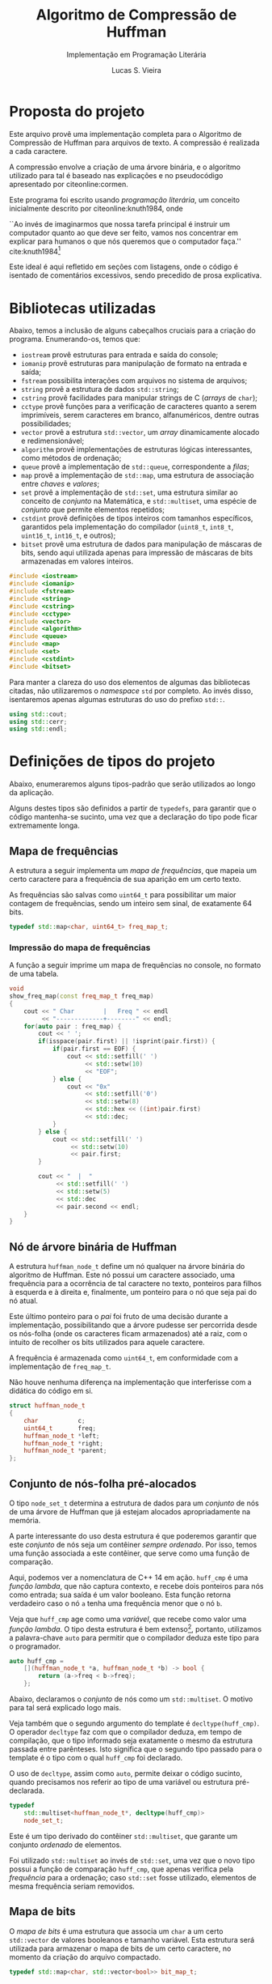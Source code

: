 #+TITLE:       Algoritmo de Compressão de Huffman
#+SUBTITLE:    Implementação em Programação Literária
#+AUTHOR:      Lucas S. Vieira
#+EMAIL:       lucasvieira@protonmail.com
#+DESCRIPTION: Implementação do método de compressão de Huffman em C++.
#+KEYWORDS:    huffman, cpp, documentação, algoritmos, estruturas de dados
#+LANGUAGE:    pt_BR
#+PROPERTY:    header-args:cpp :eval no :main no :tangle huffman.cpp
#+PROPERTY:    header-args:dot :cache yes :cmdline -Kdot -Tpng
#+STARTUP:     content

:ABNTEX2:
#+OPTIONS: toc:nil title:nil
#+LANGUAGE: pt_BR
#+BIND: org-latex-hyperref-template "\\definecolor{blue}{RGB}{41,5,195}\n\\makeatletter\n\\hypersetup{\n    pdftitle={%t},\n    pdfauthor={%a},\n    pdfkeywords={%k},\n    pdfsubject={%d},\n    pdfcreator={%c},\n    colorlinks=true,\n    linkcolor=black,\n    citecolor=black,\n    filecolor=black,\n    urlcolor=black,\n    bookmarksdepth=4\n}\n\\makeatother"

#+LATEX_CLASS: abntex2
#+LATEX_CLASS_OPTIONS: [article,12pt,openany,oneside,a4paper,chapter=TITLE,hyphen,english,brazil,chapter=TITLE,sumario=tradicional]

#+LATEX_HEADER: \usepackage{times}
#+LATEX_HEADER: \usepackage[utf8]{inputenc}
#+LATEX_HEADER: \usepackage[T1]{fontenc}
#+LATEX_HEADER: \usepackage{color}
#+LATEX_HEADER: \usepackage{microtype}
#+LATEX_HEADER: \usepackage{titlesec}
#+LATEX_HEADER: \usepackage[brazilian, hyperpageref]{backref}
#+LATEX_HEADER: \usepackage{hyperref}
#+LATEX_HEADER: \usepackage[alf,abnt-emphasize=bf,abnt-doi=link]{abntex2cite}
# #+LATEX_HEADER: \usepackage{indentfirst}
#+LATEX_HEADER: \usepackage{amssymb}
#+LATEX_HEADER: \usepackage{amsmath}
#+LATEX_HEADER: \usepackage{multicol}
#+LATEX_HEADER: \usepackage{graphicx}
#+LATEX_HEADER: \usepackage{minted}
#+LATEX_HEADER: \usepackage{indentfirst}

# Seções e subseções em Times
#+LATEX_HEADER: \titleformat{\chapter}{\normalfont\large\bfseries\uppercase}{}{0pt}{\space}
#+LATEX_HEADER: \titleformat{\section}{\normalfont\normalsize\bfseries\uppercase}{}{0pt}{\thesection\space}
#+LATEX_HEADER: \titleformat{\subsection}{\normalfont\normalsize\bfseries}{}{0pt}{\thesubsection\space}
#+LATEX_HEADER: \titleformat{\subsubsection}{\normalfont\normalsize\bfseries}{}{0pt}{\thesubsubsection\space}
#+LATEX_HEADER: \titleformat{\paragraph}{\normalfont\normalsize\itshape}{}{0pt}{\theparagraph\space}

# Espaçamento
#+LATEX_HEADER: \setlength{\parindent}{1.5cm}
#+LATEX_HEADER: \setlrmarginsandblock{3cm}{2cm}{*}
#+LATEX_HEADER: \setulmarginsandblock{2.5cm}{2.5cm}{*}
#+LATEX_HEADER: \checkandfixthelayout

#+LATEX_HEADER: \makeindex
:END:

:FONTES:
#+LATEX_HEADER: \usepackage{ifxetex}
#+LATEX_HEADER: \ifxetex
#+LATEX_HEADER: \usepackage{mathspec}
#+LATEX_HEADER: \setmonofont[Scale=0.8]{APL385 Unicode}
#+LATEX_HEADER: \fi

# Tamanhos e fontes de seções
#+LATEX_HEADER: \renewcommand{\ABNTEXchapterfontsize}{\normalsize} 
#+LATEX_HEADER: \renewcommand{\ABNTEXsectionfontsize}{\normalsize}
#+LATEX_HEADER: \renewcommand{\ABNTEXsubsectionfontsize}{\normalsize}
#+LATEX_HEADER: \renewcommand{\ABNTEXsubsubsectionfontsize}{\normalsize}

# Fontes das seções e subseções em negrito
#+LATEX_HEADER: \renewcommand{\ABNTEXchapterfont}{\normalfont\bfseries} 
#+LATEX_HEADER: \renewcommand{\ABNTEXsectionfont}{\normalfont\bfseries}
#+LATEX_HEADER: \renewcommand{\ABNTEXsubsectionfont}{\normalfont}
#+LATEX_HEADER: \renewcommand{\ABNTEXsubsubsectionfont}{\normalfont}

# Código
# Número de linhas
#+LATEX_HEADER: \setminted{linenos=true}

# Quebra de linhas
#+LATEX_HEADER: \setminted{breaklines=true}

# Tabs
#+LATEX_HEADER: \setminted{obeytabs}
:END:

:METADADOS:
# #+LATEX_HEADER: \titulo{Exportando Org Mode para \LaTeX}
# #+LATEX_HEADER: \author{Lucas Vieira}
#+LATEX_HEADER: \preambulo{Implementação de código em C++ associada ao Trabalho Final da disciplina de Algoritmos e Estruturas de Dados III, envolvendo o Algoritmo de Compressão de Huffman para caracteres de arquivos em texto-plano.\par{}Docente: Ana Carolina Rodrigues}
#+LATEX_HEADER: \local{Diamantina}
#+LATEX_HEADER: \instituicao{Universidade Federal dos Vales do Jequitinhonha e do Mucuri}
#+LATEX_HEADER: \tipotrabalho{Artigo}
# #+LATEX_HEADER: \orientador{Fulano}
# #+LATEX_HEADER: \coorientador{Ciclano}
:END:

:PRETEXTUAL:
# Espaçamento de 1.5 entre linhas
#+LATEX: \OnehalfSpacing

# Sinaliza início dos elementos pré-textuais
#+LATEX: \pretextual

# Capa do trabalho
# #+LATEX: \imprimircapa

# Folha de rosto
# #+LATEX: \imprimirfolhaderosto
# #+LATEX: \newpage

# Título
#+LATEX: \maketitle

# Índice
#+TOC: headlines:1
#+LATEX: \newpage
#+LATEX: \textual
:END:

:LICENCIAMENTO:
#+begin_src cpp :exports none
/*
 ,************************************************
 ,* Huffman Compress/Decompress v1.0             *
 ,* Copyright (c) 2020 Lucas S. Vieira           *
 ,*                                              *
 ,* Este codigo e distribuido sob a licenca MIT. *
 ,* Veja o arquivo LICENSE pra mais detalhes.    *
 ,************************************************
 ,*/
#+end_src
:END:

#+LATEX: \chapter{Introdução}

* Proposta do projeto

Este arquivo provê uma implementação completa para o Algoritmo de
Compressão de Huffman para arquivos de texto. A compressão é realizada
a cada caractere.

A compressão envolve a criação de uma árvore binária, e o algoritmo
utilizado para tal é baseado nas explicações e no pseudocódigo
apresentado por citeonline:cormen.

Este programa foi escrito usando /programação literária/, um conceito
inicialmente descrito por citeonline:knuth1984, onde

#+begin_citacao
``Ao invés de imaginarmos que nossa tarefa principal é instruir
um computador quanto ao que deve ser feito, vamos nos concentrar em
explicar para humanos o que nós queremos que o computador faça.''
cite:knuth1984[fn:2]
#+end_citacao

Este ideal é aqui refletido em seções com listagens, onde o código é
isentado de comentários excessivos, sendo precedido de prosa
explicativa.

* Bibliotecas utilizadas

Abaixo, temos a inclusão de alguns cabeçalhos cruciais para a criação
do programa. Enumerando-os, temos que:

- =iostream= provê estruturas para entrada e saída do console;
- =iomanip= provê estruturas para manipulação de formato na entrada e
  saída;
- =fstream= possibilita interações com arquivos no sistema de arquivos;
- =string= provê a estrutura de dados =std::string=;
- =cstring= provê facilidades para manipular strings de C (/arrays/ de
  =char=);
- =cctype= provê funções para a verificação de caracteres quanto a serem
  imprimíveis, serem caracteres em branco, alfanuméricos, dentre
  outras possibilidades;
- =vector= provê a estrutura =std::vector=, um /array/ dinamicamente
  alocado e redimensionável;
- =algorithm= provê implementações de estruturas lógicas interessantes,
  como métodos de ordenação;
- =queue= provê a implementação de =std::queue=, correspondente a /filas/;
- =map= provê a implementação de =std::map=, uma estrutura de associação
  entre /chaves/ e /valores/;
- =set= provê a implementação de =std::set=, uma estrutura similar ao
  conceito de /conjunto/ na Matemática, e =std::multiset=, uma espécie de
  /conjunto/ que permite elementos repetidos;
- =cstdint= provê definições de tipos inteiros com tamanhos específicos,
  garantidos pela implementação do compilador (=uint8_t=, =int8_t=,
  =uint16_t=, =int16_t=, e outros);
- =bitset= provê uma estrutura de dados para manipulação de máscaras de
  bits, sendo aqui utilizada apenas para impressão de máscaras de bits
  armazenadas em valores inteiros.

#+begin_src cpp
#include <iostream>
#include <iomanip>
#include <fstream>
#include <string>
#include <cstring>
#include <cctype>
#include <vector>
#include <algorithm>
#include <queue>
#include <map>
#include <set>
#include <cstdint>
#include <bitset>
#+end_src

Para manter a clareza do uso dos elementos de algumas das bibliotecas
citadas, não utilizaremos o /namespace/ =std= por completo. Ao invés
disso, isentaremos apenas algumas estruturas do uso do prefixo =std::=.

#+begin_src cpp
using std::cout;
using std::cerr;
using std::endl;
#+end_src

#+LATEX: \newpage
#+LATEX: \chapter{Preparação de tipos-base}

* Definições de tipos do projeto

Abaixo, enumeraremos alguns tipos-padrão que serão utilizados ao longo
da aplicação.

Alguns destes tipos são definidos a partir de =typedefs=, para garantir
que o código mantenha-se sucinto, uma vez que a declaração do tipo
pode ficar extremamente longa.

** Mapa de frequências

A estrutura a seguir implementa um /mapa de frequências/, que mapeia um
certo caractere para a frequência de sua aparição em um certo texto.

As frequências são salvas como =uint64_t= para possibilitar um maior
contagem de frequências, sendo um inteiro sem sinal, de exatamente 64
bits.

#+begin_src cpp
typedef std::map<char, uint64_t> freq_map_t;
#+end_src

*** Impressão do mapa de frequências

A função a seguir imprime um mapa de frequências no console, no
formato de uma tabela.

#+begin_src cpp
void
show_freq_map(const freq_map_t freq_map)
{
    cout << " Char        |   Freq " << endl
         << "-------------+--------" << endl;
    for(auto pair : freq_map) {
        cout << ' ';
        if(isspace(pair.first) || !isprint(pair.first)) {
            if(pair.first == EOF) {
                cout << std::setfill(' ')
                     << std::setw(10)
                     << "EOF";
            } else {
                cout << "0x"
                     << std::setfill('0')
                     << std::setw(8)
                     << std::hex << ((int)pair.first)
                     << std::dec;
            }
        } else {
            cout << std::setfill(' ')
                 << std::setw(10)
                 << pair.first;
        }
        
        cout << "  |  "
             << std::setfill(' ')
             << std::setw(5)
             << std::dec
             << pair.second << endl;
    }
}
#+end_src

** Nó de árvore binária de Huffman

A estrutura =huffman_node_t= define um nó qualquer na árvore binária do
algoritmo de Huffman. Este nó possui um caractere associado, uma
frequência para a ocorrência de tal caractere no texto, ponteiros para
filhos à esquerda e à direita e, finalmente, um ponteiro para o nó que
seja pai do nó atual.

Este último ponteiro para o /pai/ foi fruto de uma decisão durante a
implementação, possibilitando que a árvore pudesse ser percorrida
desde os nós-folha (onde os caracteres ficam armazenados) até a raiz,
com o intuito de recolher os bits utilizados para aquele caractere.

A frequência é armazenada como =uint64_t=, em conformidade com a
implementação de =freq_map_t=.

Não houve nenhuma diferença na implementação que interferisse com a
didática do código em si.

#+begin_src cpp
struct huffman_node_t
{
    char           c;
    uint64_t       freq;
    huffman_node_t *left;
    huffman_node_t *right;
    huffman_node_t *parent;
};
#+end_src

** Conjunto de nós-folha pré-alocados

O tipo =node_set_t= determina a estrutura de dados para um /conjunto/ de
nós de uma árvore de Huffman que já estejam alocados apropriadamente
na memória.

A parte interessante do uso desta estrutura é que poderemos garantir
que este /conjunto/ de nós seja um contêiner /sempre ordenado/. Por isso,
temos uma função associada a este contêiner, que serve como uma função
de comparação.

Aqui, podemos ver a nomenclatura de C++ 14 em ação. =huff_cmp= é uma
/função lambda/, que não captura contexto, e recebe dois ponteiros para
nós como entrada; sua saída é um valor booleano. Esta função retorna
verdadeiro caso o nó =a= tenha uma frequência menor que o nó =b=.

Veja que =huff_cmp= age como uma /variável/, que recebe como valor uma
/função lambda/. O tipo desta estrutura é bem extenso[fn:1], portanto,
utilizamos a palavra-chave =auto= para permitir que o compilador deduza
este tipo para o programador.

#+begin_src cpp
auto huff_cmp =
    [](huffman_node_t *a, huffman_node_t *b) -> bool {
        return (a->freq < b->freq);
    };
#+end_src

Abaixo, declaramos o /conjunto/ de nós como um =std::multiset=. O motivo
para tal será explicado logo mais.

Veja também que o segundo argumento do template é
=decltype(huff_cmp)=. O operador =decltype= faz com que o compilador
deduza, em tempo de compilação, que o tipo informado seja exatamente o
mesmo da estrutura passada entre parênteses. Isto significa que o
segundo tipo passado para o template é o tipo com o qual =huff_cmp= foi
declarado.

O uso de =decltype=, assim como =auto=, permite deixar o código sucinto,
quando precisamos nos referir ao tipo de uma variável ou estrutura
pré-declarada.

#+begin_src cpp
typedef
    std::multiset<huffman_node_t*, decltype(huff_cmp)>
    node_set_t;
#+end_src

Este é um tipo derivado do contêiner =std::multiset=, que garante um
conjunto /ordenado/ de elementos.

Foi utilizado =std::multiset= ao invés de =std::set=, uma vez que o novo
tipo possui a função de comparação =huff_cmp=, que apenas verifica pela
/frequência/ para a ordenação; caso =std::set= fosse utilizado, elementos
de mesma frequência seriam removidos.

** Mapa de bits

O /mapa de bits/ é uma estrutura que associa um =char= a um certo
=std::vector= de valores booleanos e tamanho variável. Esta estrutura
será utilizada para armazenar o mapa de bits de um certo caractere, no
momento da criação do arquivo compactado.

#+begin_src cpp
typedef std::map<char, std::vector<bool>> bit_map_t;
#+end_src

*** Impressão do mapa de bits

A função a seguir toma uma referência a um mapa de bits qualquer e
imprime-o na tela, mostrando um caractere à esquerda e os bits
associados ao mesmo à direita. Caso o caractere seja branco ou
não-imprimível (espaços, fim-de-arquivo, etc.), a função mostrará seu
valor em hexadecimal.

#+begin_src cpp
void
print_bitmap(bit_map_t &bitmap)
{
    for(auto pair : bitmap) {
        if(isspace(pair.first) || !isprint(pair.first)) {
            if(pair.first == EOF) {
                cout << std::setfill(' ')
                     << std::setw(10) << "EOF";
            } else {
                cout << "0x"
                     << std::setfill('0')
                     << std::setw(8)
                     << std::hex << ((int)pair.first)
                     << std::dec;
            }
        } else {
            cout << std::setfill(' ')
                 << std::setw(10)
                 << pair.first;
        }
        cout << " => ";
        for(auto bit : pair.second) {
            cout << (bit ? '1' : '0');
        }
        cout << endl;
    }
}
#+end_src

** Mapa de caracteres (mapa reverso de bits)

O /mapa de caracteres/ é uma estrutura similar ao /mapa de bits/, porém
invertida: temos associações entre /vetores de bits/ como chaves para
/caracteres/. Esta estrutura é utilizada ao traduzir um arquivo
encriptado para texto novamente.

#+begin_src cpp
typedef std::map<std::vector<bool>, char> char_map_t;
#+end_src

*** Impressão do mapa de caracteres (mapa reverso de bits)

Esta função realiza o exato mesmo trabalho de =print_bitmap=, porém de
forma invertida, em adequação com o mapa de caracteres.

#+begin_src cpp
void
print_charmap(char_map_t &charmap)
{
    for(auto pair : charmap) {
        if(isspace(pair.second) || !isprint(pair.second)) {
            if(pair.second == EOF) {
                cout << std::setfill(' ')
                     << std::setw(10) << "EOF";
            } else {
                cout << "0x"
                     << std::setfill('0')
                     << std::setw(8)
                     << std::hex << ((int)pair.second)
                     << std::dec;
            }
        } else {
            cout << std::setfill(' ')
                 << std::setw(10)
                 << pair.second;
        }
        cout << " <= ";
        for(auto bit : pair.first) {
            cout << (bit ? '1' : '0');
        }
        cout << endl;
    }
}
#+end_src

#+LATEX: \newpage
#+LATEX: \chapter{Implementação do algoritmo}

* Cálculo de frequências

Precisamos construir um mapa de todas as frequências de caracteres
para o arquivo-texto lido. Para tanto, recebemos um /stream/ de entrada
qualquer (que pode ser o arquivo em questão), e lemos os caracteres
até chegarmos ao fim do arquivo. Também recebemos um =freq_map_t= por
/referência/, onde salvaremos nossa contagem de frequências.

Veja que, como =freq_map_t= nada mais é que um =std::map=, podemos
usufruir da criação de uma entrada neste mapa através do uso direto da
chave. A entrada é inserida implicitamente, e a frequência é
inicializada com zero.

Esta contagem de caracteres também utiliza o caractere de
fim-de-arquivo (=EOF=), o que auxilia no momento da descompressão.

#+begin_src cpp
void
count_characters(std::istream &stream, freq_map_t &freq)
{
    while(stream.good()) {
        char c = stream.get();
        freq[c]++;
    }
}
#+end_src

* Construção do conjunto de nós com frequência

A função a seguir constrói um /conjunto de nós/ da árvore binária de
Huffman, baseado no /mapa de frequências/ repassado. Os nós gerados são
todos nós-folha, em preparação para a execução do Algoritmo de Huffman
para a criação da árvore binária.

É interessante notar que este conjunto, pela natureza de sua
declaração, garante que o mesmo esteja sempre ordenado. Mais
informações a respeito disto serão dadas a seguir.

Os nós criados também tem seus ponteiros de /pai/, /esquerda/ e /direita/
inicializados como nulos. Aqui, utilizamos a estrutura =nullptr= para
indicar a nulidade de um ponteiro, em conformidade com o padrão de C++
moderno. O uso de =nullptr= garante que este valor seja sempre um
/ponteiro/, enquanto o uso de =NULL= poderia ser confundido com um número
inteiro qualquer.

#+begin_src cpp
node_set_t
build_freq_nodeset(const freq_map_t &freqs)
{
    node_set_t freq_nodes(huff_cmp);

    // Percorra os pares (caractere, frequencia),
    // criando nós-folha para cada um e adicionando-os
    // ao conjunto de nós
    for(auto pair : freqs) {
        huffman_node_t *node = new huffman_node_t;
        node->c    = pair.first;
        node->freq = pair.second;
        node->left = node->right = node->parent = nullptr;
        freq_nodes.insert(node);
    }
    
    return freq_nodes;
}
#+end_src

** Extração do elemento de menor frequência

A função a seguir extrai o elemento de /menor frequência/ no conjunto de
nós do tipo =node_set_t=.

Como =node_set_t= é um contêiner /automaticamente ordenado/ de elementos,
a função =extract_minimum= apenas /remove/ e /retorna/ o primeiro elemento
deste contêiner.

#+begin_src cpp
huffman_node_t*
extract_minimum(node_set_t &freq_nodes)
{
    if(freq_nodes.empty())
        return nullptr;

    huffman_node_t *ret = *freq_nodes.begin();
    freq_nodes.erase(freq_nodes.begin());
    return ret;
}
#+end_src

* Algoritmo de Huffman

Seja =C= o conjunto de nós-folha desconexos, cada qual contendo
informações a respeito da frequência de um certo caractere do alfabeto
do arquivo tratado. Sendo assim, citeonline:cormen institui o seguinte
algoritmo para criação de uma árvore binária de frequências dos
caracteres, como exposto no Listing [[huffman_pseudocodigo]].

#+NAME: huffman_pseudocodigo
#+CAPTION: Algoritmo de Huffman. Fonte: citeonline:cormen (adaptado)
#+begin_src text :tangle no
função Huffman(C)
    n = |C|
    Q = C
    para i = 1 até n-1
    |   x = Extrair-Mínimo(Q)
    |   y = Extrair-Mínimo(Q)
    |   crie um novo nó z
    |   z.esquerda = x
    |   z.direita  = y
    |   z.freq     = x.freq + y.freq
    |   Inserir(Q, z)
    fim do laço
    retorne Extrair-Mínimo(Q)
fim da função
#+end_src

Onde =n= é a cardinalidade de =C=, e =Q= é uma cópia do conjunto =C= a ser
utilizada no algoritmo.

Este algoritmo institui a criação da árvore binária através da junção
dos nós de menor frequência sob novos nós-pai que não armazenam
valores, mas armazenam a soma das frequências de seus filhos.

O objetivo da criação desta árvore é determinar uma codificação, em
/bits/, para cada um dos caracteres que aparecem no arquivo-texto. Para
determinar este código, basta percorrer a árvore a partir da raiz até
o nó do caractere em questão. Cada vez que o caminho for para a
/esquerda/, agregue um bit =0= à codificação; caso vá para a /direita/,
agregue um bit =1= à codificação.

#+NAME: fig:lipsum1_hufftree
#+CAPTION: Exemplo de árvore de Huffman gerada para um texto de um parágrafo.
#+ATTR_LATEX: :width \linewidth
[[file:img/lipsum1_hufftree.png]]

Podemos observar, na Figura [[fig:lipsum1_hufftree]], uma árvore binária de
Huffman gerada para um único arquivo-texto de um parágrafo (este texto
encontra-se presente na Seção [[sec:lipsum1]] dos Apêndices). Veja que
há, também um único nó representado em notação hexadecimal; este nó
corresponde ao caractere de fim-de-arquivo para o arquivo em questão.

Podemos implementar diretamente este algoritmo, usando a mesma
nomenclatura apresentada, como pode ser visto no código a seguir.


#+begin_src cpp
huffman_node_t*
huffman(const node_set_t &C)
{
    size_t     n = C.size();
    node_set_t Q(C);
    
    for(auto i = 1u; i <= n - 1u; i++) {
        huffman_node_t *x, *y;
        x = extract_minimum(Q);
        y = extract_minimum(Q);

        // Crie um novo nó 'z'
        huffman_node_t *z = new huffman_node_t;
        z->c = '\0'; // Sem caractere associado
        z->parent = nullptr;

        z->left  = x;
        z->right = y;
        x->parent = y->parent = z;
        z->freq = x->freq + y->freq;
        
        Q.insert(z);
    }
    return extract_minimum(Q);
}
#+end_src

A ordenação implícita dos conjuntos de nós =C= e =Q= garante que, na
criação do novo nó, sua inserção no conjunto =Q= seja exatamente em sua
posição apropriada.

É necessário ressaltar também que, aos nós sem um caractere
associado (que são apenas utilizados para cálculo de frequência), é
atribuído o caractere =NUL= (='\0'=). Como este caractere não é
normalmente utilizado na escrita de arquivos-texto, podemos tratar
quaisquer nós que não estejam associados a este caractere como
nós-folha.

Arquivos com alfabetos mais variados possuem árvores ainda maiores. A
Figura [[fig:lipsum2_hufftree]] exemplifica mais uma árvore, gerada para o
arquivo exemplificado na Seção [[sec:lipsum2]] dos Apêndices. Este arquivo
constitui-se de cinco parágrafos de texto em latim, gerado
automaticamente para teste de tipografia.

#+NAME: fig:lipsum2_hufftree
#+CAPTION: Exemplo de árvore de Huffman gerada para um texto de cinco parágrafos.
#+ATTR_LATEX: :width \linewidth
[[file:img/lipsum2_hufftree.png]]

* Árvore binária de Huffman

Nesta seção, discutiremos todos os processos relacionados ao
gerenciamento da estrutura de árvore binária em si, envolvendo sua
construção a partir da invocação do algoritmo de Huffman e outras
operações pertinentes para a mesma.

** Construção da árvore

A seguir, temos o processo de criação da árvore de Huffman em si,
responsável pela invocação do algoritmo de Huffman.

Primeiramente, criamos um mapa de frequências para cada letra. Este
algoritmo envolve nada mais que receber um /stream/[fn:3] de entrada,
onde lemos os caracteres um a um, para dentro de um mapa do tipo
=freq_map_t=.

#+begin_src cpp
freq_map_t
build_frequency_map(std::istream &is)
{
    freq_map_t freq;
    count_characters(is, freq);
    return freq;
}
#+end_src

Em seguida, temos uma função que retorna o ponteiro para a raiz de uma
árvore a ser criada. Para tanto, tomamos um mapa de frequências,
construímos um conjunto de nós-folha desconexos com este mapa, e então
aplicamos o algoritmo de huffman neste conjunto, produzindo a raiz de
nossa árvore.

#+begin_src cpp
huffman_node_t*
build_huffman_tree(freq_map_t &freq)
{
    // Cria um conjunto de nós-folha
    node_set_t leaf_set = build_freq_nodeset(freq);
    
    // Execute o algoritmo de Huffman, criando
    // a árvore em si
    auto tree_root = huffman(leaf_set);

    return tree_root;
}
#+end_src

** Destruição da árvore

A destruição da árvore de Huffman, uma vez utilizada, perpassa apenas
a deleção recursiva dos nós, a partir da raiz. Não precisamos de
nenhum tipo de remoção especial para tal.

Esta função foi criada apenas para que não ocorra vazamentos de
memória durante a execução do programa.

#+begin_src cpp
void
destroy_tree(huffman_node_t *root)
{
    if(!root) return;
    destroy_tree(root->left);
    destroy_tree(root->right);
    delete root;
}
#+end_src

** Gerar conjunto de nós-folha

Esta função percorre uma árvore em nível, criando um conjunto de
nós-folha da árvore. Um nó-folha é um nó que possui um caractere
associado, não sendo apenas um nó de frequência.

#+begin_src cpp
node_set_t
find_leaves(huffman_node_t *root)
{
    node_set_t leaves(huff_cmp);
    
    std::queue<huffman_node_t*> node_queue;
    node_queue.push(root);
    
    while(!node_queue.empty()) {
        huffman_node_t *node = node_queue.front();
        node_queue.pop();

        if(node->c == '\0') {
            node_queue.push(node->left);
            node_queue.push(node->right);
        } else {
            leaves.insert(node);
        }
    }
    return leaves;
}
#+end_src

** Impressão gráfica da árvore

Nesta seção, explanaremos alguns algoritmos para que uma árvore gerada
possa ser mostrada na tela de forma gráfica. Para tanto, usamos a
ferramenta GraphViz.

O objetivo aqui é gerar o código para que esta ferramenta possa
produzir uma visualização gráfica para a árvore.

A geração do código para a ferramenta independe de um meio
externo. Todavia, a visualização gráfica da árvore depende do
compilador para o código gerado (=dot=), de um visualizador de imagens
específico (=feh=) e de um visualizador de arquivos GraphViz
(=xdot=). Caso estes programas não estejam em seu sistema, estes códigos
poderão ausentar-se na compilação totalmente, como se não existissem
no programa.

*** Geração de código GraphViz

Esta função percorre a árvore de uma maneira específica e, neste
processo, escreve, em um /stream/ de saída, um código que represente a
árvore em si. Assumimos que o /stream/ de saída esteja aberto e seja
válido.

#+begin_src cpp
void
gen_graphviz(std::ostream& oss, const huffman_node_t *node)
{
    // Print graphviz header
    oss << "graph G {" << std::endl
        << "\tbgcolor=\"#00000000\";" << std::endl
        << "\tgraph["
        << "ranksep = \"0.2\", "
        << "fixedsize = true];" << std::endl
        << "\tnode[shape=circle, "
        << "fontcolor=black, "
        << "fillcolor=white, "
        << "style=filled];" << std::endl;

    std::queue<const huffman_node_t*> nodes;
    if(node) nodes.push(node);

    while(!nodes.empty()) {
        const huffman_node_t *front = nodes.front();
        nodes.pop();

        // Print node properties
        oss << "\tp" << std::hex
            << ((long long int)front)
            << std::dec;
        if(front->c == '\0') {
            oss << "[label=\""
                << front->freq
                << "\"];" << std::endl;
        } else {
            oss << "[shape=record, "
                << "label=\"";
            if(isspace(front->c) || !isprint(front->c)) {
                if(front->c == EOF) {
                    oss << "EOF";
                } else {
                    oss << "0x" << std::hex
                        << std::setfill('0')
                        << std::setw(2)
                        << ((int)front->c)
                        << std::dec;
                }
            } else {
                oss << '\'';
                if(front->c == '\'') {
                    oss << "\\\'";
                } else if(front->c == '\"') {
                    oss << "\\\"";
                } else if(front->c == '<') {
                    oss << "\\<";
                } else if(front->c == '>') {
                    oss << "\\>";
                } else if(front->c == '{') {
                    oss << "\\<";
                } else if(front->c == '}') {
                    oss << "\\>";
                } else {
                    oss << front->c;
                }
                   oss << '\'';
            }
            oss << " | " << front->freq
                << "\"];" << endl;
        }
        
        // Print node children
        if(front->left) {
            oss << "\tp" << std::hex
                << ((long long int)front)
                << std::dec
                << ":sw -- "
                << "p" << std::hex
                << ((long long int)front->left)
                << std::dec << ":n"
                << "[label=\"0\"];"
                << endl;
            // Enqueue existing child
            nodes.push(front->left);
        }
        
        if(front->right) {
            oss << "\tp" << std::hex
                << ((long long int)front)
                << std::dec
                << ":se -- "
                << "p" << std::hex
                << ((long long int)front->right)
                << std::dec << ":n"
                << "[label=\"1\"];"
                << endl;
            nodes.push(front->right);
        }
    }
    
    oss << '}' << std::endl;
}
#+end_src

*** Impressão de código GraphViz

Esta função invoca o gerador de código anterior para o /stream/ de saída
padrão, efetivamente mostrando o código na tela.

#+begin_src cpp
void
print_graphviz(const huffman_node_t *node)
{
    gen_graphviz(cout, node);
}
#+end_src

*** Salvamento temporário de código GraphViz

Esta função salva temporariamente o código de visualização no arquivo
=/tmp/huffmantree.dot=.

Veja que este código só será salvo se seu sistema possuir a ferramenta
=dot=. Do contrário, esta função não será incluída na compilação.

#+begin_src cpp
#ifdef USE_GRAPHVIZ
void
save_graphviz(const huffman_node_t *node)
{
    std::ofstream out;
    out.open("/tmp/huffmantree.dot");

    if(!out.is_open()) {
        cerr << "Erro ao gerar o arquivo temporario GraphViz"
             << endl;
        return;
    }

    gen_graphviz(out, node);
    out.close();
}
#endif
#+end_src

*** Exibição gráfica do código GraphViz

Esta função salva o código da árvore em um arquivo temporário e invoca
uma das ferramentas de visualização gráfica do usuário. Veja que esta
função só realmente fará alguma coisa caso o compilador =dot= existir no
seu sistema.

Se =interact= valer =false=, então uma imagem para a árvore será gerada no
arquivo =/tmp/huffmantree.png=, e o visualizador de imagens =feh= será
mostrado. Veja que esta visualização só estará disponível se =feh=
existir no seu sistema.

Caso =interact= seja =true=, então o visualizador =xdot= abrirá diretamente
o arquivo =/tmp/huffmantree.dot=, de forma interativa. Esta visualização
também só está disponível quando =xdot= está presente no sistema.

#+begin_src cpp
void
show_graphviz(const huffman_node_t *node, bool interact = false)
{
#ifdef USE_GRAPHVIZ
    save_graphviz(node);

    if(!interact) {
        if(system("/usr/bin/dot "
                  "/tmp/huffmantree.dot "
                  "-Kdot "
                  "-Tpng "
                  "-o /tmp/huffmantree.png")) {
            cerr << "Erro ao gerar a imagem temporaria" << endl;
            return;
        }

#ifdef USE_FEH        
        if(system("/usr/bin/feh "
                  "/tmp/huffmantree.png")) {
            cerr << "Erro ao mostrar a imagem temporaria" << endl;
            return;
        }
#endif // USE_FEH
    } else {
#ifdef USE_XDOT
        if(system("/usr/bin/xdot "
                  "/tmp/huffmantree.dot &")) {
            cerr << "Erro ao mostrar a arvore" << endl;
            return;
        }
#endif // USE_XDOT
    }
#endif // USE_GRAPHVIZ
}
#+end_src

* Criação do mapa de bits para cada caractere

A criação do mapa de bits para um caractere qualquer envolve
determinar, a partir de trajetos para a /esquerda/ e para a /direita/, a
quantidade de bits necessários para representar um caractere
específico, bem como quais são estes bits.

Determinar os bits necessários para representar uma letra envolvem
percorrer a árvore desde a raiz até o nó-objetivo e, para cada vez que
o caminho envolver a ida para a /esquerda/, determina-se o uso de um bit
=0=; no caso de uma ida para a /direita/, determina-se o uso de um bit =1=.

Novos bits são adicionados ao fim da máscara representacional até que
o nó-folha em questão seja alcançado.

#+NAME: fig:teste1_hufftree
#+CAPTION: Exemplo de árvore de Huffman gerada para o texto =abba is bad.=
#+ATTR_LATEX: :width \linewidth
[[file:img/teste1_hufftree.png]]

Vejamos o exemplo da árvore na Figura [[fig:teste1_hufftree]]. A
representação do caractere de Espaço (=0x20=) envolve a seguinte
trajetória a partir da raiz: /direita/, /esquerda/, /esquerda/. Portanto,
serão necessários três bits para este caractere: =100=.

Comparativamente, o caractere =i= necessitará de quatro bits, sendo eles
=1110=.

Esta dedução pode ser implementada de muitas formas. O método aqui
escolhido envolve realizar o caminho contrário ao sugerido: começamos
a partir das folhas, e acumulamos os bits até chegarmos à raiz. Por
fim, a ordem dos bits acumulados é invertida. Veja o pseudocódigo a
seguir.

#+begin_src text :tangle no
função Cria-Mapa-de-Bits(A)
    crie um mapa de bits M
    F = Encontrar-Folhas(A)
    R = Raiz(A)
    para cada Folha em F
    |   Ponteiro = Folha
    |   C = Folha.caractere
    |   enquanto Ponteiro não é R
    |   |   se Filho-Esquerdo(Ponteiro)
    |   |   |   Anexa-Ao-Fim(M[C], 0)
    |   |   senão
    |   |   |   Anexa-Ao-Fim(M[C], 1)
    |   |   fim da comparação
    |   |   Ponteiro = Ponteiro.pai
    |   fim do laço
    |   Inverter(M[C])
    fim do laço
    retorne M
fim da função
#+end_src

Implementando diretamente este algoritmo, teremos o código a seguir.

#+begin_src cpp
bit_map_t
make_bit_map(huffman_node_t *root)
{
    bit_map_t bitmap;

    if(!root) return bitmap;

    node_set_t leaves = find_leaves(root);

    // Percorra todas as folhas, criando uma entrada no
    // charmap para cada uma delas
    for(auto leaf : leaves) {
        auto ptr = leaf;
        auto c   = leaf->c;
        while(ptr->parent) {
            // Insira o bit apropriado no final do vetor
            if(ptr == ptr->parent->left) {
                bitmap[c].push_back(false);
            } else {
                bitmap[c].push_back(true);
            }
            ptr = ptr->parent;
        }
        // Finalmente, inverta-o
        std::reverse(bitmap[c].begin(), bitmap[c].end());
    }

    return bitmap;
}
#+end_src

Após gerarmos este mapa de bits, tudo o que resta para a compactação
de um arquivo-texto é percorrê-lo novamente do início, lendo cada um
dos caracteres, e salvando em outro arquivo os bits correspondentes
àquele caractere.

#+LATEX: \newpage
#+LATEX: \chapter{Leitura e escrita para compactação}

* Gerenciamento de arquivos bit-a-bit

As estruturas a serem descritas a seguir foram criadas para a escrita
e recuperação de informações bit-a-bit.

Ao abrirmos um arquivo para leitura e escrita, estas operações não
podem ser feitas bit-a-bit; a menor unidade de informação que pode ser
recuperada ou escrita por vez em um arquivo é um byte. Portanto, estas
estruturas lidam com estes casos e com a escrita do mapa de bits do
arquivo.

** Cabeçalho do arquivo: mapa de bits

O cabeçalho de um arquivo compactado armazena o mapa de bits para as
informações que virão de forma subsequente. Para tanto, é essencial
especificar o formato de tal cabeçalho.

*** Definição

A definição do cabeçalho envolve duas estruturas diferentes: um /par/
(que determina a relação caractere e bits), e o cabeçalho em si.

Primeiramente, definimos o /par/. Este é composto das seguintes
informações:

- Um /caractere/, com o tamanho padrão de um =char=;
- O número de bits para sua correspondência em binário;
- A quantidade de bits não-utilizados ao final do último byte
  utilizado para armazenar a correspondência em binário;
- O número mínimo de bytes para armazenar a correspondência;
- Um /array/ dinamicamente alocado para os bytes de correspondência.

#+begin_src cpp
struct huffman_pair
{
    char     letter;
    uint32_t num_bits;
    uint8_t  dangling_bits;
    uint32_t num_bytes;
    uint8_t  *bits;
};
#+end_src

A definição do /cabeçalho/ envolve mais variáveis interessantes:

- Uma /bandeira/ de verificação do arquivo, onde espera-se os sete
  caracteres =HUFFMAN=, seguidos de um caractere =NUL= na oitava posição;
- O /tamanho do alfabeto/ para o arquivo, indicando a quantidade de
  /pares/ de correspondência a serem armazenados;
- A quantidade de bits não-utilizados ao final do último byte escrito
  no arquivo;
- Um /array/ dinamicamente alocado para todos os /pares/ do alfabeto.

#+begin_src cpp
struct huffman_header
{
    char         flag[8] = "HUFFMAN";
    uint64_t     alphabet_size;
    uint8_t      dangling_space;
    huffman_pair *letters;
};
#+end_src

*** Criação do cabeçalho

A função a seguir toma um mapa de bits específico e cria,
dinamicamente, um cabeçalho pré-populado com todas as informações
necessárias, exceto pela variável =dangling_space=, que deverá ser
definida com base nos dados que serão escritos no arquivo.

#+begin_src cpp
huffman_header
make_huffman_header(bit_map_t &bitmap)
{
    huffman_header h;
    h.alphabet_size = bitmap.size();
    h.letters = new huffman_pair[h.alphabet_size];

    auto itr = bitmap.begin();
    for(auto i = 0u; i < h.alphabet_size; i++) {
        h.letters[i].letter   = itr->first;
        h.letters[i].num_bits = itr->second.size();
        
        size_t arr_size = itr->second.size() / 8;
        if(itr->second.size() % 8) {
            arr_size++;
        }

        h.letters[i].bits      = new uint8_t[arr_size];
        h.letters[i].num_bytes = arr_size;

        { // Dump bits
            size_t current_byte = 0;
            uint8_t bit_buffer  = 0u;
            size_t current_bit  = 0;
            for(auto bit : itr->second) {
                if(current_bit == 8) {
                    h.letters[i].bits[current_byte] = bit_buffer;
                    bit_buffer  = 0u;
                    current_bit = 0;
                    current_byte++;
                }
            
                if(bit) {
                    bit_buffer |= ((uint8_t)(1u << (7u - current_bit)));
                }
                current_bit++;
            }
            // Dump last byte
            if(current_byte != arr_size)
                h.letters[i].bits[current_byte] = bit_buffer;
            // Store number of dangling bits
            h.letters[i].dangling_bits = 8u - current_bit;
        } // End of bit dump

        itr++;
    }
    return h;
}
#+end_src

*** Destruição do cabeçalho

Quando um cabeçalho armazenado na memória não for mais necessário, é
importante que esta função seja chamada para remover as alocações
dinâmicas em sua constituição.

#+begin_src cpp
void
destroy_huffman_header(huffman_header &h)
{
    for(auto i = 0u; i < h.alphabet_size; i++) {
        delete [] h.letters[i].bits;
    }
    delete [] h.letters;
}
#+end_src

*** Mostrando o cabeçalho na tela

Esta função imprime todas as informações contidas em um certo
cabeçalho, no console.

#+begin_src cpp
void
print_header(const huffman_header &h)
{
    cout << "flag:           " << h.flag           << endl
         << "alphabet_size:  " << h.alphabet_size  << endl
         << "dangling_space: "
         << (int)h.dangling_space << endl
         << "letters:" << endl;
    for(auto i = 0u; i < h.alphabet_size; i++) {
        auto letter = h.letters + i;
        cout << "\tletter:        ";
        if(isspace(letter->letter) || !isprint(letter->letter)) {
             cout << "0x" << std::hex
                  << std::setfill('0')
                  << std::setw(8)
                  << ((int)letter->letter)
                  << std::dec;
        } else {
            cout << letter->letter;
        }
        cout << endl;

        cout << "\tnum_bits:      " << letter->num_bits      << endl
             << "\tdangling_bits: "
             << (int)letter->dangling_bits << endl
             << "\tnum_bytes:     " << letter->num_bytes     << endl
             << "\tbits:          ";

        for(auto j = 0u; j < letter->num_bytes; j++) {
            std::bitset<8> x(letter->bits[j]);
            cout << x << ' ';
        }
        cout << std::dec << endl << endl;
    }
}
#+end_src

** Escritor de arquivo

A estrutura a seguir é uma /classe/, capaz de imprimir informações
bit-a-bit em um arquivo binário. A estrutura funciona utilizando uma
variável de /buffer/ com o tamanho de um byte; cada bit a ser escrito é
armazenado no local adequado para o mesmo e, quando o byte está cheio,
este é anexado ao final de um =std::vector= inteiro, que espera o
momento de efetivamente escrever as informações no arquivo.

O programador fica responsável por escrever o cabeçalho (já com o
espaço extra ao final ajustado) no arquivo, antes de realizar o
fechamento do mesmo com a escrita efetiva das informações.

#+begin_src cpp
class FileWriter
{
private:
    uint8_t              bit_buffer;
    uint8_t              buffered_bits;
    std::ofstream        stream;
    std::vector<uint8_t> written_bytes;
    
    void dump_bits();

public:
    FileWriter();
    ~FileWriter();

    void open(const std::string filename);
    bool is_open() const;
    void close();
    void write_bits(std::vector<bool> &bits);
    void write_header(const huffman_header &head);
    int  get_dangling_space() const;
};
#+end_src

*** Construtor/Destrutor

O /construtor/ da classe inicia o /buffer/ e a contagem de bits com
zeros.

#+begin_src cpp
FileWriter::FileWriter()
{
    bit_buffer    = 0u;
    buffered_bits = 0u;
}
#+end_src

O /destrutor/ da classe realiza o fechamento do arquivo.

#+begin_src cpp
FileWriter::~FileWriter()
{
    this->close();
}
#+end_src

*** Macro para dump de variável em um stream binário

O /macro/ a seguir acelera a escrita de um certo valor em um /stream/ de
arquivo binário, reduzindo a verbosidade do código.

#+begin_src cpp
#define bin_write(s, x)                         \
    s.write((const char*)&x, sizeof x)
#+end_src

*** Registro de bytes cheios

O método a seguir é um método interno que toma o /buffer/ atualmente
preenchido e coloca-o ao final do vetor de bytes a serem escritos. O
buffer e a contagem de bits são, por fim, zerados novamente.

#+begin_src cpp
void
FileWriter::dump_bits()
{
    if(buffered_bits > 0u) {
        written_bytes.push_back(bit_buffer);
        buffered_bits = 0u;
        bit_buffer    = 0u;
    }
}
#+end_src

*** Abrir arquivo

Este método abre o arquivo informado para saída, especificando a
escrita de um arquivo binário.

#+begin_src cpp
void
FileWriter::open(const std::string filename) {
    stream.open(filename.c_str(), std::ios::binary);
}
#+end_src

*** Predicado para informar status do arquivo

Este método informa o /status/ de abertura do arquivo.

#+begin_src cpp
bool
FileWriter::is_open() const {
    return stream.is_open();
}
#+end_src

*** Fechar arquivo

Este método fecha o arquivo binário, desde que já esteja aberto.

O fechamento do arquivo também acarreta a adição imediata de quaisquer
bits no /buffer/ que já não tenham sido adicionados ao /vetor/ de
escrita. Logo após, todos os bytes do /vetor/ de escrita serão
sequencialmente inseridos no arquivo binário, que será então fechado.

A escrita das informações textuais no arquivo binário são, portanto,
feitas durante o fechamento do mesmo.

#+begin_src cpp
void
FileWriter::close() {
    if(!stream.is_open())
        return;
    
    dump_bits();

    for(auto byte : written_bytes) {
        bin_write(stream, byte);
    }
    
    stream.close();
}
#+end_src

*** Escrever vetor de bits no arquivo

Este método toma um /vetor/ de bits (representado como um /vetor/ de
valores booleanos, da mesma forma como são armazenados no /mapa de
bits/) e "escreve-os" no arquivo.

Os /bits/ informados são colocados um a um no /buffer/ de tamanho de um
byte, até que este byte esteja cheio. Quando isto ocorre, o byte é
colocado no /vetor/ interno de bytes a serem escritos no arquivo, no
momento do fechamento deste.

#+begin_src cpp
void
FileWriter::write_bits(std::vector<bool> &bits) {
    for(auto bit : bits) {
        if(buffered_bits == 8u) {
            dump_bits();
        }
        uint8_t proper_bit = bit ? 1u : 0u;
        proper_bit <<= (7u - buffered_bits);
        bit_buffer |= proper_bit;
        buffered_bits++;
    }
}
#+end_src

*** Escrever cabeçalho informado no arquivo

Este método toma uma referência a uma estrutura do /cabeçalho/, e então
escreve imediatamente esta estrutura no arquivo binário, caso este
esteja aberto.

#+begin_src cpp
void
FileWriter::write_header(const huffman_header &head) {
    if(!stream.is_open()) {
        return;
    }

    stream.write(head.flag, 8 * sizeof(char));
    bin_write(stream, head.alphabet_size);
    bin_write(stream, head.dangling_space);
    for(auto i = 0u; i < head.alphabet_size; i++) {
        auto pair = head.letters + i;
        bin_write(stream, pair->letter);
        bin_write(stream, pair->num_bits);
        bin_write(stream, pair->dangling_bits);
        bin_write(stream, pair->num_bytes);
        for(auto j = 0u; j < pair->num_bytes; j++) {
            bin_write(stream, pair->bits[j]);
        }
    }
}
#+end_src

*** Bits sobrando

Este método informa a quantidade de bits sobrando para escrita no
/buffer/, após a última inserção de bits realizada.

#+begin_src cpp
int
FileWriter::get_dangling_space() const
{
    return (8u - buffered_bits);
}
#+end_src

** Leitor do arquivo

A estrutura a seguir também é uma /classe/, desta vez orientada à
leitura de um arquivo binário bit-a-bit. Aqui também utilizamos a
ideia do /buffer/, porém para leitura: contamos a quantidade de bits já
lidos e, caso a leitura do /buffer/ tenha se esgotado, tomamos um novo
byte para o mesmo, para que a leitura possa continuar, até que o
arquivo se esgote.

Fica a critério do programador obter imediatamente o cabeçalho após a
abertura do arquivo, e também fica a critério do mesmo gerar o /mapa de
caracteres/ (uma inversão do /mapa de bits/) a partir do cabeçalho
obtido. Todavia, o processo de tradução do restante do arquivo pode
ser feito de forma automática por um objeto desta classe, o que
inclui também a própria reescrita do arquivo-texto.

#+begin_src cpp
class FileReader
{
private:
    uint8_t        bit_buffer;
    uint8_t        buffered_bits;
    uint32_t       dangling_bits;
    std::ifstream  stream;

    void fetch_bits();

public:
    FileReader();
    ~FileReader();

    void           open(const std::string filename);
    bool           is_open() const;
    huffman_header read_header();
    char_map_t     make_charmap(huffman_header &h);
    bool           translate_bits(const std::string outfile_name,
                                  const char_map_t &charmap);
    void           close();
};
#+end_src

*** Construtor/Destrutor

O construtor da classe inicializa com zeros o /buffer/, a quantidade de
bits não-lidos no buffer, e a quantidade de bits não-utilizados ao
final do arquivo.

#+begin_src cpp
FileReader::FileReader()
{
    bit_buffer    = 0u;
    buffered_bits = 0u;
    dangling_bits = 0u;
}
#+end_src

O destrutor da classe fecha o arquivo.

#+begin_src cpp
FileReader::~FileReader()
{
    this->close();
}
#+end_src

*** Macro para leitura de variável de um stream binário

O /macro/ a seguir acelera a leitura de um certo valor em um /stream/ de
arquivo binário, reduzindo a verbosidade do código.

#+begin_src cpp
#define bin_read(s, x)                          \
    s.read((char*)&x, sizeof x)
#+end_src

*** Leitura de novo byte

Quando todos os bits do /buffer/ foram lidos, este método carrega um
novo byte vindo do arquivo, e define a quantidade de bits que podem
ser lidos como sendo igual a oito.

Caso o arquivo tenha chegado ao fim, o /buffer/ e a quantidade de bits a
serem lidos continuam nulos. Isto é um indicativo de fim-de-arquivo
que será utilizado a seguir.

#+begin_src cpp
void
FileReader::fetch_bits()
{
    if(buffered_bits == 0u) {
        bin_read(stream, bit_buffer);
        buffered_bits = 8u;
        if(stream.eof()) {
            buffered_bits = 0u;
            bit_buffer    = 0u;
        }
    }
}
#+end_src

*** Abrir arquivo

Este método abre o arquivo informado para entrada, especificando a
leitura de um arquivo binário.

#+begin_src cpp
void
FileReader::open(const std::string filename)
{
    stream.open(filename.c_str(), std::ios::binary);
}
#+end_src

*** Predicado para informar status do arquivo

Este método informa o /status/ de abertura do arquivo.

#+begin_src cpp
bool
FileReader::is_open() const
{
    return stream.is_open();
}
#+end_src

*** Leitura de cabeçalho

O método a seguir lê um cabeçalho a partir do arquivo atualmente
aberto no objeto atual. Adicionalmente, o número de bits
não-utilizados ao final do arquivo é atribuído ao campo interno do
objeto que armazena este valor, preparando-o para uma futura leitura
de bits.

#+begin_src cpp
huffman_header
FileReader::read_header()
{
    huffman_header h;

    if(!stream.is_open())
        return h;

    stream.read(h.flag, 8 * sizeof(char));
    h.flag[7] = '\0';
    if(strcmp(h.flag, "HUFFMAN")) {
        throw "Arquivo invalido";
    }

    bin_read(stream, h.alphabet_size);
    bin_read(stream, h.dangling_space);

    h.letters = new huffman_pair[h.alphabet_size];
    for(auto i = 0u; i < h.alphabet_size; i++) {
        auto pair = h.letters + i;
        bin_read(stream, pair->letter);
        bin_read(stream, pair->num_bits);
        bin_read(stream, pair->dangling_bits);
        this->dangling_bits = pair->dangling_bits;
        bin_read(stream, pair->num_bytes);

        pair->bits = new uint8_t[pair->num_bytes];
        for(auto j = 0u; j < pair->num_bytes; j++) {
            bin_read(stream, pair->bits[j]);
        }
    }
    
    return h;
}
#+end_src

*** Geração de mapa de caracteres

A partir de um cabeçalho carregado, este método é capaz de gerar um
/mapa de caracteres/ (mapa reverso de bits). Este mapa gerado será
crucial para a tradução do arquivo binário de volta para um
arquivo-texto.

#+begin_src cpp
char_map_t
FileReader::make_charmap(huffman_header &h)
{
    char_map_t charmap;
    
    for(auto i = 0u; i < h.alphabet_size; i++) {
        auto pair = h.letters + i;
        std::vector<bool> bitvec;
        for(auto j = 0u; j < pair->num_bytes; j++) {
            for(uint8_t offset = 8; offset > 0; offset--) {
                if((j == pair->num_bytes - 1) &&
                   (offset <= pair->dangling_bits)) {
                    break;
                }
                uint8_t bit =
                    pair->bits[j] & ((uint8_t)(1u << (offset - 1)));
                bitvec.push_back(bit ? true : false);
            }
        }
        charmap[bitvec] = pair->letter;
    }
    
    return charmap;
}
#+end_src

*** Tradução de arquivo

O método a seguir traduz o arquivo binário atualmente aberto no objeto
para um arquivo-texto, localizado no parâmetro informado. Este método
também recebe uma referência a um /mapa de caracteres/ (mapa reverso de
bits) que será utilizado na tradução.

Este método tenta abrir um novo arquivo-texto localizado em
=outfile_name=, e então escreve letra a letra traduzida, de acordo com o
mapeamento dos bits lidos.

A tradução assume que o cabeçalho do arquivo já tenha sido lido, e
envolve ler bit a bit do restante do arquivo para dentro de um /vetor/
de bits, representado como um vetor booleano. Assim que o vetor passa
a ter um correspondente entre as chaves do /mapa de caracteres/, o
caractere correspondente a este vetor no mapa é escrito no
arquivo-texto, e o vetor booleano é limpado para uma novo recebimento
de bits.

O processo de tradução é encerrado quando o arquivo acaba ou quando
todos os bits úteis do último byte do arquivo já foram traduzidos. No
segundo caso, o campo interno =dangling_bits= determina a quantidade
máxima de bits que serão lidos do último byte do arquivo.

#+begin_src cpp
bool
FileReader::translate_bits(const std::string outfile_name,
                           const char_map_t &charmap)
{
    std::ofstream ofs(outfile_name.c_str());
    if(!ofs.is_open()) {
        return false;
    }

    std::vector<bool> read_bits;
    while(stream.good()) {
        fetch_bits();
        if(buffered_bits == 0u) {
            break;
        }

        if(stream.peek() == EOF &&
           buffered_bits == dangling_bits) {
            break;
        }
        
        uint8_t current =
            bit_buffer & ((uint8_t)(1u << (buffered_bits - 1u)));
        read_bits.push_back(current ? true : false);
        buffered_bits--;

        auto itr = charmap.find(read_bits);
        if(itr != charmap.end()) {
            ofs << itr->second;
            read_bits.clear();
        }
    }
    ofs.close();
    return true;
}
#+end_src

*** Fechamento de arquivo

Este método fecha o arquivo de entrada.

#+begin_src cpp
void
FileReader::close()
{
    if(stream.is_open()) {
        stream.close();
    }
}
#+end_src

#+LATEX: \newpage
#+LATEX: \chapter{Interação com o usuário}

* Ponto de entrada

As construções a seguir determinam o /ponto de entrada/ do programa,
isto é, a seção do mesmo por onde o programa começa a ser executado,
bem como elementos importantes para a interação com o usuário.

** Variáveis globais

As variáveis a seguir determinam valores relacionados às entradas do
programa via linha de comando. O programa deve ser configurado através
de argumentos do console, que modificarão estes valores globais.

#+begin_src cpp
// Nomes de entrada e saída padrão para
// compressão.
static std::string output_filename = "a.out";
static std::string input_filename;

// Opções de argumentos
static bool extract    = false;
static bool dbg_output = false;
static int  dbg_type   = 0;
static bool dbg_bits   = false;
static bool dbg_header = false;
#+end_src

** Texto de cabeçalho

A função a seguir mostra um cabeçalho de informações do programa, que
será impresso mediante pedido do usuário ou conveniência.

#+begin_src cpp
void
show_info()
{
    cout << "Huffman Compress/Decompress v1.0"             << endl
         << "Copyright (c) 2020 Lucas S. Vieira"           << endl
         << "Este codigo e distribuido sob a licenca MIT." << endl
         << "Veja o arquivo LICENSE para mais detalhes."   << endl
         << endl;
}
#+end_src

** Texto de ajuda

Esta função mostra o texto de ajuda da aplicação, exibindo opções que
podem ser repassadas via argumentos da linha de comando. Veja que
algumas opções só são mostradas caso o programa tenha sido compilado
com suporte às mesmas.

#+begin_src cpp
void
show_help()
{
    cout << "Uso:" << endl << endl
         << "\thuffman [opcoes...] <entrada> [-o <saida>]"       << endl
         << endl
         << "Argumentos da linha de comando:"                    << endl
         << endl
         << "  <entrada>  \tArquivo a ser operado."              << endl
         << endl
         << "  -o <saida> \tArquivo a ser escrito apos a"        << endl
         << "             \toperacao (opcional)."                << endl
         << endl
         << "  -x         \tExtrai o arquivo de entrada para a"  << endl
         << "             \tsaida informada."                    << endl
         << endl
         << "  --dot      \tMostra codigo GraphViz da arvore"    << endl
         << "             \tde Huffman."                         << endl
         << endl

#ifdef USE_FEH
         << "  --image    \tMostra a arvore de Huffman no feh."  << endl
         << endl
#endif // USE_FEH

#ifdef USE_XDOT
         << "  --xdot     \tMostra arvore de Huffman no xdot."   << endl
         << endl
#endif // USE_XDOT

         << "  --freq     \tMostra a tabela de frequencias."     << endl
         << endl
         << "  --bits     \tMostra o mapa de bits para o "       << endl
         << "             \talfabeto."                           << endl
         << endl
         << "  --head     \tMostra o cabecalho do arquivo"       << endl
         << "             \tapos comprimido."                    << endl
         << endl
         << "  --help     \tMostra este texto de ajuda."         << endl
         << endl
         << "  --info     \tMostra informacoes do programa e "   << endl
         << "             \tencerra."                            << endl
         << endl;
}
#+end_src

** Processo de compressão

A função a seguir realiza a operação de compressão de um arquivo-texto
passo-a-passo, utilizando as estruturas programadas anteriormente.

#+begin_src cpp
int
huffman_compress(void)
{
    // Abra o arquivo
    std::ifstream ifs(input_filename.c_str());

    if(!ifs.is_open()) {
        cerr << "Impossivel abrir o arquivo de entrada "
             << input_filename
             << endl;
        return 1;
    }
    
    // Gere mapa de frequências
    freq_map_t freq_map = build_frequency_map(ifs);
    ifs.clear();
    ifs.seekg(0);

    // Imprime mapa de frequências, se necessário
    if(dbg_output && dbg_type == 3) {
        show_freq_map(freq_map);
        ifs.close();
        return 0;
    }

    // Construa a árvore de Huffman
    auto root = build_huffman_tree(freq_map);

    // Mais ferramentas de debug, se utilizadas
    if(dbg_output) {
        int ret = 0;
        switch(dbg_type) {
        case 0:
            print_graphviz(root);
            break;
#ifdef USE_GRAPHVIZ
#ifdef USE_FEH
        case 1:
            show_graphviz(root);
            break;
#endif // USE_FEH

#ifdef USE_XDOT
        case 2:
            show_graphviz(root, true);
            break;
#endif // USE_XDOT
#endif // USE_GRAPHVIZ
        default:
            cerr << "Opcao de visualizacao nao-suportada"
                 << endl;
            ret = 1;
            break;
        }
        
        ifs.close();
        destroy_tree(root);
        return ret;
    }

    // Construa o mapa de bits para os caracteres.
    // Este mapa de bits deverá ser salvo
    // para descompressão
    bit_map_t bitmap = make_bit_map(root);

    // Destrua a árvore
    destroy_tree(root);
    
    if(dbg_bits) {
        print_bitmap(bitmap);
        ifs.close();
        return 0;
    }

    // Crie o cabeçalho do mapa de bits
    huffman_header h =
        make_huffman_header(bitmap);

    if(dbg_header) {
        print_header(h);
        ifs.close();
        return 0;
    }

    // Abra o arquivo de saída
    FileWriter fw;
    fw.open(output_filename);
    if(!fw.is_open()) {
        cerr << "Erro ao abrir arquivo de saida "
             << output_filename << endl;
        destroy_huffman_header(h);
        ifs.close();
        return 1;
    }

    
    // Reescreva o arquivo passo-a-passo
    while(ifs.good()) {
        char c = ifs.get();
        fw.write_bits(bitmap[c]);
    }
    // Feche, finalmente, o arquivo de entrada
    ifs.close();
    
    // Recupere o espaço extra ao final, armazene no cabeçalho
    h.dangling_space = fw.get_dangling_space();

    // Escreva o cabeçalho
    fw.write_header(h);

    // Feche o arquivo, escrevendo as informações
    fw.close();

    // Destrua o cabeçalho
    destroy_huffman_header(h);

    return 0;
}
#+end_src

** Processo de extração

A função a seguir realiza a operação de extração de um arquivo binário
passo-a-passo, utilizando as estruturas programadas anteriormente.

#+begin_src cpp
int
huffman_extract(void)
{
    if(dbg_output) {
        cerr << "O processo de extracao nao remonta uma "
             << "arvore ou mapa de frequencias que possam "
             << endl
             << "ser visualizados"
             << endl;
        return 1;
    }

    // Abra o arquivo de entrada
    FileReader fr;
    fr.open(input_filename);
    if(!fr.is_open()) {
        cerr << "Impossivel abrir o arquivo de entrada "
             << input_filename << endl;
        return 1;
    }

    // Crie e popule o cabeçalho
    huffman_header h;

    try {
        h = fr.read_header();
    } catch(const char* &e) {
        cerr << "Erro ao ler o arquivo "
             << input_filename << ": "
             << e << endl;
        fr.close();
        return 1;
    }

    if(dbg_header) {
        print_header(h);
        destroy_huffman_header(h);
        fr.close();
        return 0;
    }

    // Cria mapa de caracteres
    // (Mapa reverso de bits)
    char_map_t charmap = fr.make_charmap(h);
    destroy_huffman_header(h);

    if(dbg_bits) {
        print_charmap(charmap);
        fr.close();
        return 0;
    }

    // Reescreva o arquivo na saida
    if(!fr.translate_bits(output_filename, charmap)) {
        cerr << "Erro ao traduzir o arquivo "
             << input_filename << endl;
        fr.close();
        return 1;
    }

    fr.close();
    return 0;
}
#+end_src

** Resolução de argumentos do console

Esta função toma os argumentos do console do programa e resolve-os,
modificando as variáveis globais segundo necessário.

#+begin_src cpp
int
resolve_args(int argc, char **argv)
{
    for(int i = 1; i < argc; i++) {
        if(!strcmp(argv[i], "-o")) {
            i++;
            if(i >= argc) {
                cerr << "Nome do arquivo nao informado"
                     << endl;
                return 1;
            }
            output_filename = argv[i];
        } else if(!strcmp(argv[i], "-x")) {
            extract    = true;
        } else if(!strcmp(argv[i], "--dot")) {
            dbg_output = true;
            dbg_type   = 0;
        } else if(!strcmp(argv[i], "--image")) {
            dbg_output = true;
            dbg_type   = 1;
        } else if(!strcmp(argv[i], "--xdot")) {
            dbg_output = true;
            dbg_type   = 2;
        } else if(!strcmp(argv[i], "--freq")) {
            dbg_output = true;
            dbg_type   = 3;
        } else if(!strcmp(argv[i], "--bits")) {
            dbg_bits   = true;
        } else if(!strcmp(argv[i], "--head")) {
            dbg_header = true;
        } else if(!strcmp(argv[i], "--help")) {
            show_help();
            return 0;
        } else if(!strcmp(argv[i], "--info")) {
            show_info();
            return 0;
        } else {
            // Caso haja um nome de saída, colete-o
            input_filename = argv[i];
        }
    }

    if(input_filename == "") {
        cerr << "Informe um arquivo a ser operado."
             << endl;
        return 1;
    } else if(input_filename == output_filename) {
        cerr << "Usar o mesmo arquivo para entrada e "
             << "saida nao e recomendado" << endl;
        return 1;
    }

    return -1;
}
#+end_src

** Função principal

Esta é a função principal (=main=) da aplicação. Ela é responsável por
invocar a resolução de argumentos e invocar os processos de compressão
e extração.

#+begin_src cpp
int
main(int argc, char **argv)
{
    // Parsing de argumentos do console
    // Devemos pelo menos um argumento. Lembrando
    // que argv[0] é a linha de execução do aplicativo.
    if(argc <= 1) {
        show_info();
        show_help();
        return 1;
    }

    int ret;
    if((ret = resolve_args(argc, argv)) >= 0) {
        return ret;
    }

    if(!extract) {
        return huffman_compress();
    } else {
        return huffman_extract();
    }
}
#+end_src

#+LATEX: \newpage
#+LATEX: \postextual

# <<bibliographystyle link>>
# bibliographystyle:unsrt

<<bibliography link>>
bibliography:referencias.bib

#+LATEX: \newpage
#+LATEX: \apendices
#+LATEX: \begin{apendicesenv}
#+LATEX: \partapendices

#+LATEX: \chapter{Arquivos de teste}

* Teste tipográfico

Os arquivos a seguir são testes tipográficos simples, criados para
testar os algoritmos em pequenas amostras.

O primeiro teste possui uma quantidade reduzida de letras.

#+begin_src text :tangle teste1.txt
abba is bad.
#+end_src

O segundo teste repete pelo menos uma vez cada caractere de letras da
tabela ASCII.

#+begin_src text :tangle teste2.txt
The quick brown fox jumps over the lazy dog.
#+end_src

O terceiro teste repete pelo menos uma vez cada caractere acentuado da
língua portuguesa. Isto também envolve codificação específica de
arquivos, mas aqui tratamos todos os elementos textuais com o tamanho
de um único byte.

#+begin_src text :tangle teste3.txt
À noite, vovô Kowalsky vê o ímã  cair no pé do pingüim queixoso e vovó
põe açúcar no chá de tâmaras do jabuti feliz.
#+end_src

* Lorem ipsum simples
<<sec:lipsum1>>

O texto /"Lorem ipsum"/ é um texto sem sentido, gerado automaticamente
em latim. Este texto normalmente é utilizado para testes tipográficos
de /layout/ e enquadramento.

Aqui, utilizamos um parágrafo gerado automaticamente para testar a
distribuição de caracteres ASCII para compressão.

#+begin_src text :tangle lipsum1.txt
Lorem ipsum dolor sit  amet, consectetur adipiscing elit. Pellentesque
dictum enim a metus ullamcorper,  at vestibulum nunc semper. Phasellus
ornare eros  imperdiet purus cursus  accumsan. Nunc urna  neque, porta
ac.
#+end_src

* Lorem ipsum complexo
<<sec:lipsum2>>

O texto abaixo compreende cinco parágrafos automaticamente gerados de
/"Lorem ipsum"/, assim como o texto anterior. Pelo fato de ser mais
extenso, começamos a ver menor ocupação de espaço em disco após a
compressão deste texto.

#+begin_src text :tangle lipsum2.txt
Lorem  ipsum   dolor  sit  amet,  consectetur   adipiscing  elit.  Sed
venenatis, libero a mattis imperdiet, libero tortor fermentum arcu, et
bibendum  sem purus  et felis.  Sed sodales  purus sed  velit pulvinar
lacinia. Maecenas  condimentum, est eu consequat  interdum, felis nibh
tincidunt massa, ac  ornare mi nulla at felis.  Praesent quis sagittis
sem.  Pellentesque nec  nunc  at enim  porttitor fringilla.  Phasellus
tristique, leo sollicitudin vehicula  euismod, magna dui cursus lacus,
sit  amet pharetra  urna  eros  sed dui.  Ut  porttitor  dui eu  lacus
fringilla fermentum. Morbi  id sem lacinia, congue  orci eu, efficitur
magna. Nam  in diam ut  urna rhoncus malesuada  id non sem.  Nullam in
vestibulum velit.

Curabitur  facilisis  ultricies  diam,   eget  mattis  odio  hendrerit
eget. Donec lacinia,  justo non luctus cursus,  velit augue vestibulum
diam, eu  congue tortor arcu  vitae eros.  Duis et diam  aliquam nulla
congue fermentum. Phasellus consectetur  lorem elit, sed convallis sem
suscipit non. Suspendisse  et nulla felis. Donec ut  velit nisi. Donec
eu tempus felis, eu laoreet dolor. Fusce facilisis nisi id condimentum
ultricies. Phasellus mattis tempor erat, quis vulputate neque pharetra
eu.

Nunc  ligula purus,  consectetur et  augue vulputate,  accumsan semper
dolor. Maecenas  finibus quis  tortor vitae cursus.  Pellentesque orci
sem, accumsan ac dolor non,  dignissim vehicula odio. Vivamus pulvinar
dictum  sem,  quis ullamcorper  nibh  tincidunt  eget. Donec  ut  nibh
enim. Maecenas ut  dolor elit. Donec ultricies  sollicitudin est vitae
eleifend. Ut  eleifend eu mauris  eu pretium. Sed  tincidunt fermentum
sem sed varius.

Nullam quis mi varius, molestie  diam porttitor, viverra libero. Proin
interdum  mi  nulla,  id  varius ligula  laoreet  vel.  Nullam  varius
fermentum orci,  in eleifend urna.  Curabitur nibh dolor,  pharetra at
leo nec, egestas  condimentum sem. Sed eu orci eget  elit cursus porta
sed vel  purus. Mauris finibus  eget turpis sed bibendum.  Cras luctus
neque ac purus lacinia, laoreet fermentum risus sodales.

Morbi  est est,  congue  et  mollis in,  hendrerit  nec justo.  Mauris
accumsan auctor ex, eu porta  metus efficitur vitae. Integer auctor id
massa  ut sodales.  Curabitur  dolor sapien,  vehicula  nec magna  ut,
efficitur  posuere   dolor.  Pellentesque  habitant   morbi  tristique
senectus et  netus et  malesuada fames  ac turpis  egestas. Vestibulum
ante ipsum primis in faucibus  orci luctus et ultrices posuere cubilia
Curae; Etiam  eget eleifend  mauris. Vestibulum  id blandit  est. Cras
dictum  ligula at  lacinia facilisis.  Etiam facilisis  magna nisi,  a
egestas lorem  lobortis at. Vestibulum  laoreet, urna sit  amet luctus
ornare,  ex  sem  pretium  nisi,   iaculis  pharetra  arcu  ipsum  nec
massa. Lorem ipsum dolor sit  amet, consectetur adipiscing elit. Proin
et ipsum velit.
#+end_src

#+LATEX: \newpage
#+LATEX: \chapter{Compilação}

* Makefile

O código a seguir constitui um arquivo /Makefile/ para a compilação do
arquivo em questão.

Este arquivo /Makefile/ garante que o programa seja compilado com a
especificação de 2014 da linguagem C++, e também consulta o sistema
pela existência dos programas externos que podem ser utilizados. Caso
estes programas não existam no sistema, o suporte a eles será removido
durante a compilação.

#+begin_src makefile :tangle Makefile
CXX         := clang++ --std=c++14
CXXFLAGS    := -Wall -pedantic -g -O2
EXTRA_FLAGS := 
OUTFLAG     := -o
BINARY      := huffman
SRC         := huffman.cpp


# Ferramentas externas
DOT         := /usr/bin/dot
XDOT        := /usr/bin/xdot
FEH         := /usr/bin/feh


# Teste pela existência do binário GraphViz
ifeq ($(shell test -s $(DOT) && echo -n ok),ok)
	EXTRA_FLAGS += -DUSE_GRAPHVIZ
endif

# Teste pela existência do binário xdot
ifeq ($(shell test -s $(XDOT) && echo -n ok),ok)
	EXTRA_FLAGS += -DUSE_XDOT
endif

# Teste pela existência do binário feh
ifeq ($(shell test -s $(FEH) && echo -n ok),ok)
	EXTRA_FLAGS += -DUSE_FEH
endif


all: $(BINARY)

$(BINARY): $(SRC)
	$(CXX) $(CXXFLAGS) $(EXTRA_FLAGS) $^ $(OUTFLAG) $@

clean:
	rm -f $(BINARY)

#+end_src

#+LATEX: \newpage
#+LATEX: \chapter{Licenciamento}

* Sobre o licenciamento

Todo o código deste projeto é licenciado sob a licença MIT. Isto
significa que qualquer pessoa pode reutilizar este programa para
qualquer circunstância, inclusive comercial, desde que a cópia ainda
possua esta mesma licença ou uma compatível, e que o criador do
programa seja isentado de quaisquer responsabilidades para com o uso
do mesmo.

* Licença MIT

O texto abaixo é uma cópia completa da licença do software deste
artigo.

#+begin_src text :tangle LICENSE
MIT License

Copyright (c) 2020 Lucas Vieira

Permission is hereby granted, free  of charge, to any person obtaining
a  copy  of this  software  and  associated documentation  files  (the
"Software"), to  deal in  the Software without  restriction, including
without limitation  the rights to  use, copy, modify,  merge, publish,
distribute, sublicense,  and/or sell  copies of  the Software,  and to
permit persons to whom the Software  is furnished to do so, subject to
the following conditions:

The  above  copyright  notice  and this  permission  notice  shall  be
included in all copies or substantial portions of the Software.

THE  SOFTWARE IS  PROVIDED  "AS  IS", WITHOUT  WARRANTY  OF ANY  KIND,
EXPRESS OR  IMPLIED, INCLUDING  BUT NOT LIMITED  TO THE  WARRANTIES OF
MERCHANTABILITY,    FITNESS    FOR    A   PARTICULAR    PURPOSE    AND
NONINFRINGEMENT. IN NO EVENT SHALL THE AUTHORS OR COPYRIGHT HOLDERS BE
LIABLE FOR ANY CLAIM, DAMAGES OR OTHER LIABILITY, WHETHER IN AN ACTION
OF CONTRACT, TORT OR OTHERWISE, ARISING  FROM, OUT OF OR IN CONNECTION
WITH THE SOFTWARE OR THE USE OR OTHER DEALINGS IN THE SOFTWARE.
#+end_src

#+LATEX: \end{apendicesenv}

* Footnotes

[fn:3] Assumimos aqui que o /stream/ seja válido e esteja aberto. 

[fn:2] ``Instead of imagining that our main task is to instruct a
computer what to do, let us concentrate rather on explaining
to human beings what we want a computer to do.''

[fn:1] Especificamente, =std::function<bool(huffman_node_t*, huffman_node_t*)>=.
